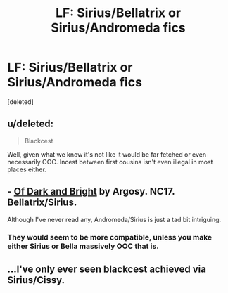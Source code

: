 #+TITLE: LF: Sirius/Bellatrix or Sirius/Andromeda fics

* LF: Sirius/Bellatrix or Sirius/Andromeda fics
:PROPERTIES:
:Score: 6
:DateUnix: 1428819927.0
:DateShort: 2015-Apr-12
:FlairText: Request
:END:
[deleted]


** u/deleted:
#+begin_quote
  Blackcest
#+end_quote

Well, given what we know it's not like it would be far fetched or even necessarily OOC. Incest between first cousins isn't even illegal in most places either.
:PROPERTIES:
:Score: 7
:DateUnix: 1428859543.0
:DateShort: 2015-Apr-12
:END:


** - [[http://restrictedsection.org/file.php?file=5200][Of Dark and Bright]] by Argosy. NC17. Bellatrix/Sirius.

Although I've never read any, Andromeda/Sirius is just a tad bit intriguing.
:PROPERTIES:
:Author: incestfic
:Score: 3
:DateUnix: 1428879651.0
:DateShort: 2015-Apr-13
:END:

*** They would seem to be more compatible, unless you make either Sirius or Bella massively OOC that is.
:PROPERTIES:
:Score: 1
:DateUnix: 1428879841.0
:DateShort: 2015-Apr-13
:END:


** ...I've only ever seen blackcest achieved via Sirius/Cissy.
:PROPERTIES:
:Author: Ruljinn
:Score: 1
:DateUnix: 1429280502.0
:DateShort: 2015-Apr-17
:END:
